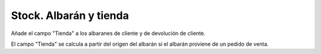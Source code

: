 =======================
Stock. Albarán y tienda
=======================

Añade el campo "Tienda" a los albaranes de cliente y de devolución de cliente.

El campo "Tienda" se calcula a partir del origen del albarán si el albarán
proviene de un pedido de venta.
